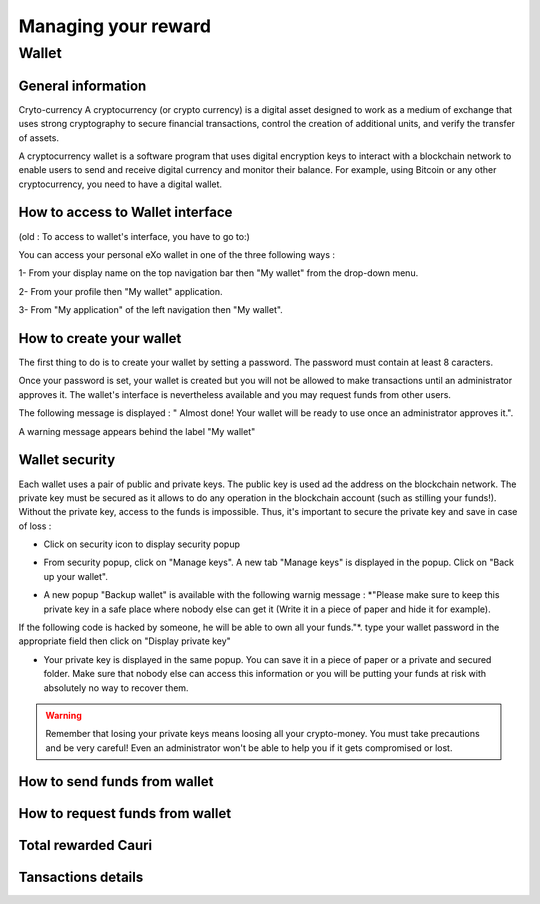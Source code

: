 .. _UserReward:

#####################
Managing your reward
#####################

=======
Wallet
=======


General information
~~~~~~~~~~~~~~~~~~~~

Cryto-currency
A cryptocurrency (or crypto currency) is a digital asset designed to work as a medium of exchange that uses strong cryptography to secure financial transactions, control the creation of additional units, and verify the transfer of assets.

A cryptocurrency wallet is a software program that uses digital encryption keys to interact with a blockchain network to enable users to send and receive digital currency and monitor their balance. 
For example, using Bitcoin or any other cryptocurrency, you need to have a digital wallet.



How to access to Wallet interface
~~~~~~~~~~~~~~~~~~~~~~~~~~~~~~~~~

(old : To access to wallet's interface, you have to go to:)

You can access your personal eXo wallet in one of the three following ways :


1- From your display name on the top navigation bar then "My wallet" from the drop-down menu.

|image0|

2- From your profile then "My wallet" application.

|image1|


3- From "My application" of the left navigation then "My wallet".

|image2|


How to create your wallet
~~~~~~~~~~~~~~~~~~~~~~~~~~

The first thing to do is to create your wallet by setting a password. The password must contain at least 8 caracters. 

|image3|

Once your password is set, your wallet is created but you will not be allowed to make transactions until an administrator approves it. The wallet's interface is nevertheless available and you may request funds from other users.

|image1|

The following message is displayed : " Almost done! Your wallet will be ready to use once an administrator approves it.".

A warning message appears behind the label "My wallet" 

|image5|


Wallet security
~~~~~~~~~~~~~~~~

Each wallet uses a pair of public and private keys. The public key is used ad the address on the blockchain network. The private key must be secured as it allows to do any operation in the blockchain account (such as stilling your funds!). Without the private key, access to the funds is impossible. Thus, it's important to secure the private key and save in case of loss  :

- Click on security icon to display security popup

|image6|

- From security popup, click on "Manage keys". A new tab "Manage keys" is displayed in the popup. Click on "Back up your wallet".

|image7|

- A new popup "Backup wallet" is available with the following warnig message : *"Please make sure to keep this private key in a safe place where nobody else can get it (Write it in a piece of paper and hide it for example). 
If the following code is hacked by someone, he will be able to own all your funds."*. type your wallet password in the appropriate field then click on "Display private key"

|image8|

- Your private key is displayed in the same popup. You can save it in a piece of paper or a private and secured folder. Make sure that nobody else can access this information or you will be putting your funds at risk with absolutely no way to recover them.

|image9|

.. Warning:: Remember that losing your private keys means loosing all your crypto-money. You must take precautions and be very careful! Even an administrator won't be able to help you if it gets compromised or lost.




How to send funds from wallet
~~~~~~~~~~~~~~~~~~~~~~~~~~~~~






How to request funds from wallet
~~~~~~~~~~~~~~~~~~~~~~~~~~~~~~~~





Total rewarded Cauri
~~~~~~~~~~~~~~~~~~~~~



Tansactions details
~~~~~~~~~~~~~~~~~~~~







.. |image0| image:: images/reward/profile_mywallet1.png
.. |image1| image:: images/reward/profile_mywallet2.png
.. |image2| image:: images/reward/
.. |image3| image:: images/reward/create_wallet.png
.. |image4| image:: images/reward/created_wallet.png
.. |image5| image:: images/reward/warning_funds.png
.. |image6| image:: images/reward/security_popup.png
.. |image7| image:: images/reward/manage_keys.png
.. |image8| image:: images/reward/backup_password.png
.. |image9| image:: images/reward/private_key_blur.jpg




